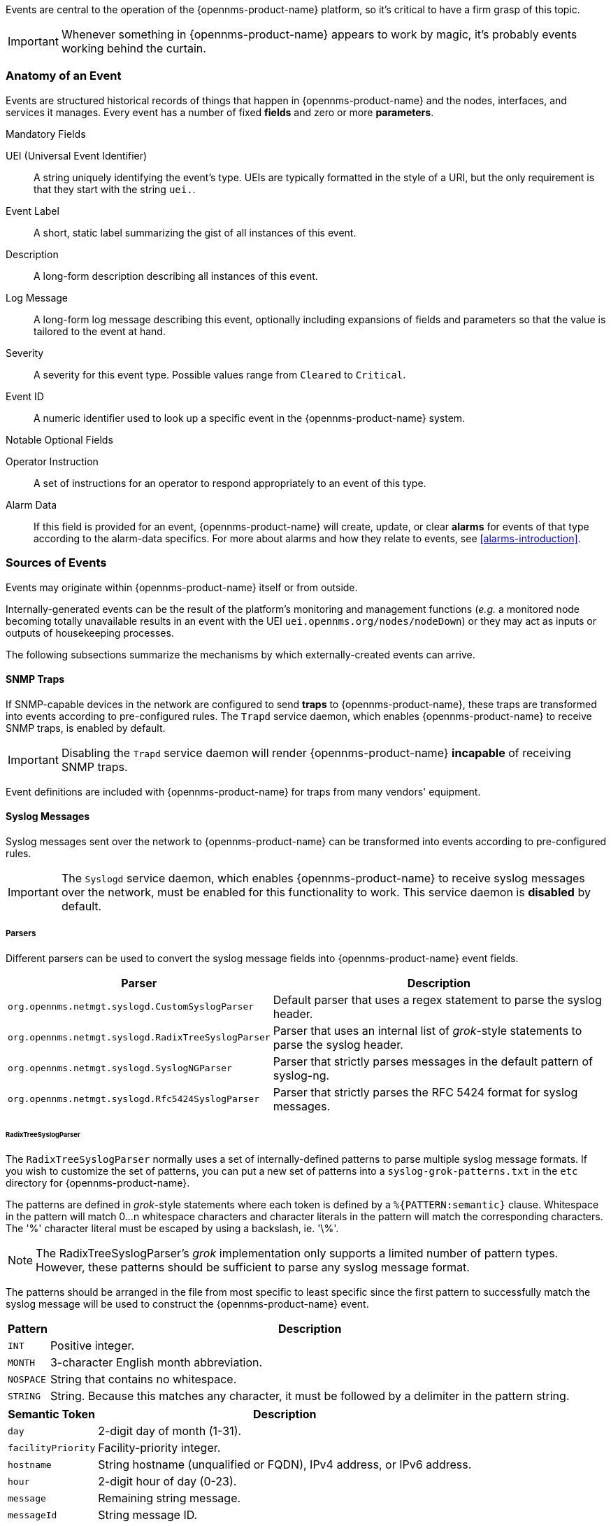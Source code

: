 
// Allow GitHub image rendering
:imagesdir: ../../images

Events are central to the operation of the {opennms-product-name} platform, so it's critical to have a firm grasp of this topic.

IMPORTANT: Whenever something in {opennms-product-name} appears to work by magic, it's probably events working behind the curtain.

[[ga-events-anatomy-of-an-event]]
=== Anatomy of an Event

Events are structured historical records of things that happen in {opennms-product-name} and the nodes, interfaces, and services it manages.
Every event has a number of fixed *fields* and zero or more *parameters*.

.Mandatory Fields
UEI (Universal Event Identifier)::
    A string uniquely identifying the event's type.
    UEIs are typically formatted in the style of a URI, but the only requirement is that they start with the string `uei.`.
Event Label::
    A short, static label summarizing the gist of all instances of this event.
Description::
    A long-form description describing all instances of this event.
Log Message::
    A long-form log message describing this event, optionally including expansions of fields and parameters so that the value is tailored to the event at hand.
Severity::
    A severity for this event type.
    Possible values range from `Cleared` to `Critical`.
Event ID::
    A numeric identifier used to look up a specific event in the {opennms-product-name} system.

.Notable Optional Fields
Operator Instruction::
    A set of instructions for an operator to respond appropriately to an event of this type.
Alarm Data::
    If this field is provided for an event, {opennms-product-name} will create, update, or clear *alarms* for events of that type according to the alarm-data specifics.
    For more about alarms and how they relate to events, see <<alarms-introduction>>.

[[ga-events-sources-of-events]]
=== Sources of Events

Events may originate within {opennms-product-name} itself or from outside.

Internally-generated events can be the result of the platform's monitoring and management functions (_e.g._ a monitored node becoming totally unavailable results in an event with the UEI `uei.opennms.org/nodes/nodeDown`) or they may act as inputs or outputs of housekeeping processes.

The following subsections summarize the mechanisms by which externally-created events can arrive.

==== SNMP Traps

If SNMP-capable devices in the network are configured to send *traps* to {opennms-product-name}, these traps are transformed into events according to pre-configured rules. The `Trapd` service daemon, which enables {opennms-product-name} to receive SNMP traps, is enabled by default.

IMPORTANT: Disabling the `Trapd` service daemon will render {opennms-product-name} *incapable* of receiving SNMP traps.

Event definitions are included with {opennms-product-name} for traps from many vendors' equipment.

==== Syslog Messages

Syslog messages sent over the network to {opennms-product-name} can be transformed into events according to pre-configured rules.

IMPORTANT: The `Syslogd` service daemon, which enables {opennms-product-name} to receive syslog messages over the network, must be enabled for this functionality to work. This service daemon is *disabled* by default.

===== Parsers

Different parsers can be used to convert the syslog message fields into {opennms-product-name} event fields.

[options="header, autowidth"]
|===
| Parser  | Description
| `org.opennms.netmgt.syslogd.CustomSyslogParser`    | Default parser that uses a regex statement to parse the syslog header.
| `org.opennms.netmgt.syslogd.RadixTreeSyslogParser` | Parser that uses an internal list of _grok_-style statements to parse the syslog header.
| `org.opennms.netmgt.syslogd.SyslogNGParser`        | Parser that strictly parses messages in the default pattern of syslog-ng.
| `org.opennms.netmgt.syslogd.Rfc5424SyslogParser`   | Parser that strictly parses the RFC 5424 format for syslog messages.
|===

====== RadixTreeSyslogParser

The `RadixTreeSyslogParser` normally uses a set of internally-defined patterns to parse multiple syslog message formats.
If you wish to customize the set of patterns, you can put a new set of patterns into a `syslog-grok-patterns.txt` in the `etc` directory for {opennms-product-name}.

The patterns are defined in _grok_-style statements where each token is defined by a `%{PATTERN:semantic}` clause.
Whitespace in the pattern will match 0...n whitespace characters and character literals in the pattern will match the corresponding characters.
The '%' character literal must be escaped by using a backslash, ie. '\%'.

NOTE: The RadixTreeSyslogParser's _grok_ implementation only supports a limited number of pattern types. However, these patterns should be sufficient to parse any syslog message format.

The patterns should be arranged in the file from most specific to least specific since the first pattern to successfully match the syslog message will be used to construct the {opennms-product-name} event.

[options="header, autowidth"]
|===
| Pattern   | Description
| `INT`     | Positive integer.
| `MONTH`   | 3-character English month abbreviation.
| `NOSPACE` | String that contains no whitespace.
| `STRING`  | String. Because this matches any character, it must be followed by a delimiter in the pattern string.
|===

[options="header, autowidth"]
|===
| Semantic Token | Description
| `day` | 2-digit day of month (1-31).
| `facilityPriority` | Facility-priority integer.
| `hostname` | String hostname (unqualified or FQDN), IPv4 address, or IPv6 address.
| `hour` | 2-digit hour of day (0-23).
| `message` | Remaining string message.
| `messageId` | String message ID.
| `minute` | 2-digit minute (0-59).
| `month` | 2-digit month (1-12).
| `processId` | String process ID.
| `processName` | String process name.
| `second` | 2-digit second (0-59).
| `secondFraction` | 1- to 6-digit fractional second value as a string.
| `timezone` | String timezone value.
| `version` | Version.
| `year` | 4-digit year.
|===

==== TL1 Autonomous Messages

Autonomous messages can be retrieved from certain TL1-enabled equipment and transformed into events.

IMPORTANT: The `Tl1d` service daemon, which enables {opennms-product-name} to receive TL1 autonomous messages, must be enabled for this functionality to work. This service daemon is *disabled* by default.

==== XML-TCP
Any application or script can create custom events in {opennms-product-name} by sending properly-formatted XML data over a TCP socket.

==== ReST

Posting an event in XML format to the appropriate endpoint in the {opennms-product-name} ReST API will cause the creation of a corresponding event, just as with the XML-TCP interface.

[[ga-events-event-bus]]
=== The Event Bus

At the heart of {opennms-product-name} lies an *event bus*.
Any {opennms-product-name} component can _publish_ events to the bus, and any component can _subscribe_ to receive events of interest that have been published on the bus.
This publish-subscribe model enables components to use events as a mechanism to send messages to each other.
For example, the provisioning subsystem of {opennms-product-name} publishes a _node-added_ event whenever a new node is added to the system.
Other subsystems with an interest in new nodes subscribe to the _node-added_ event and automatically receive these events, so they know to start monitoring and managing the new node if their configuration dictates.
The publisher and subscriber components do not need to have any knowledge of each other, allowing for a clean division of labor and lessening the programming burden to add entirely new {opennms-product-name} subsystems or modify the behavior of existing ones.

==== Associate an Event to a given node

There are 2 ways to associate an existing node to a given event prior sending it to the Event Bus:

* Set the *nodeId* of the node in question to the event.
* For requisitioned nodes, set the *_foreignSource* and *_foreignId* as parameters to the event. Then, any incoming event without a *nodeId* and these 2 parameters will trigger a lookup on the DB; if a node is found, the *nodeId* attribute will be dynamically set into the event, regardless which method has been used to send it to the *Event Bus*.
